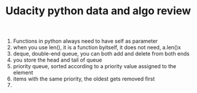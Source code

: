 #+TITLE: Udacity python data and algo review
1) Functions in python always need to have self as parameter 
2) when you use len(), it is a function byitself, it does not need, a.len()x
3) deque, double-end queue, you can both add and delete from both ends
4) you store the head and tail of queue
5) priority queue, sorted according to a priority value assigned to the element
6) items with the same priority, the oldest gets removed first
7) 

